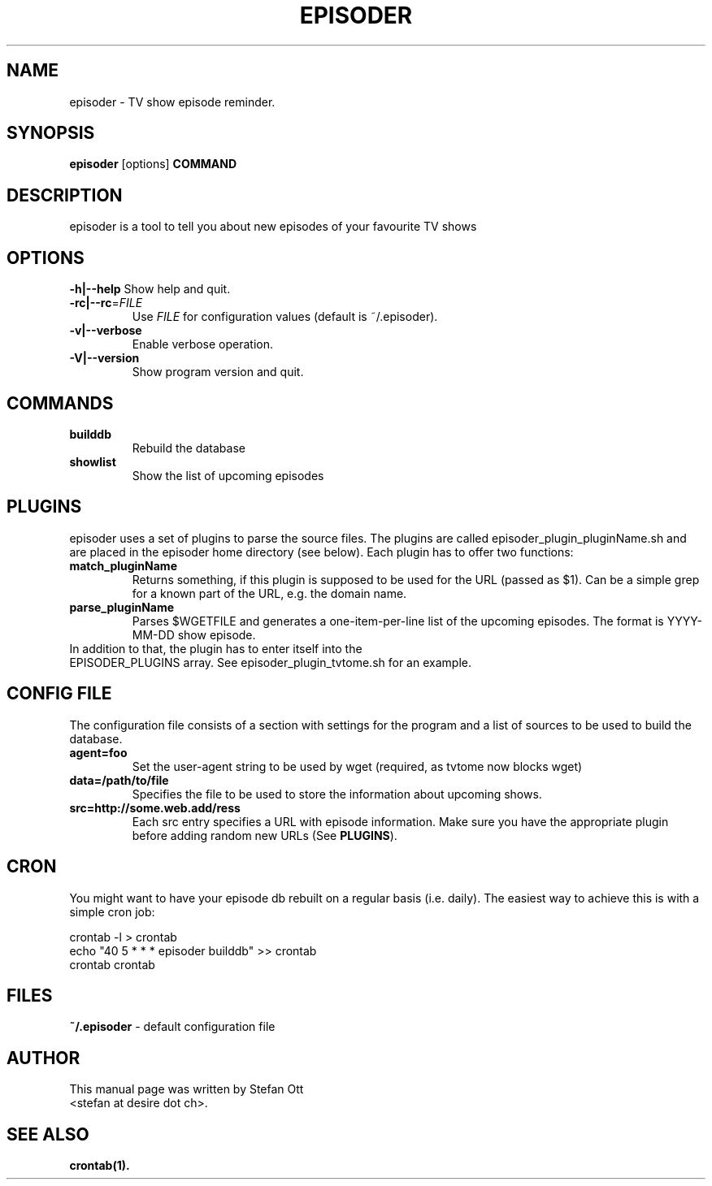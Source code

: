.TH EPISODER 1 
.SH NAME
episoder \- TV show episode reminder.
.SH SYNOPSIS
.B episoder
[options]
.B COMMAND
.SH DESCRIPTION
episoder is a tool to tell you about new episodes of your favourite TV shows
.SH OPTIONS
.B \-h|\-\-help
Show help and quit.
.TP
.B \-rc|\-\-rc\fR=\fIFILE
Use \fIFILE\fR for configuration values (default is ~/.episoder).  
.TP
.B \-v|--verbose
Enable verbose operation.
.TP
.B \-V|\-\-version
Show program version and quit.
.SH COMMANDS
.LP
.TP
.B builddb
Rebuild the database
.TP
.B showlist
Show the list of upcoming episodes
.SH PLUGINS
.LP
episoder uses a set of plugins to parse the source files. The plugins are called
episoder_plugin_pluginName.sh and are placed in the episoder home directory
(see below). Each plugin has to offer two functions:
.TP
.B match_pluginName
Returns something, if this plugin is supposed to be used for the URL (passed as $1).
Can be a simple grep for a known part of the URL, e.g. the domain name.
.TP
.B parse_pluginName
Parses $WGETFILE and generates a one-item-per-line list of the upcoming episodes.
The format is YYYY-MM-DD show episode.
.TP
In addition to that, the plugin has to enter itself into the EPISODER_PLUGINS array. See episoder_plugin_tvtome.sh for an example.
.SH CONFIG FILE
.LP
The configuration file consists of a section with settings for the program
and a list of sources to be used to build the database.
.TP
.B agent=foo
Set the user-agent string to be used by wget (required, as tvtome now blocks wget)
.TP
.B data=/path/to/file
Specifies the file to be used to store the information about upcoming shows.
.TP
.B src=http://some.web.add/ress
Each src entry specifies a URL with episode information. Make sure you have the
appropriate plugin before adding random new URLs (See \fBPLUGINS\fR).
.SH CRON
.LP
You might want to have your episode db rebuilt on a regular basis (i.e. daily).
The easiest way to achieve this is with a simple cron job:
.PP
    crontab -l > crontab
    echo "40 5 * * * episoder builddb" >> crontab
    crontab crontab
.br
.SH FILES
.B ~/.episoder
- default configuration file
.SH AUTHOR
This manual page was written by Stefan Ott
.br
<stefan at desire dot ch>.
.SH "SEE ALSO"
.BR crontab(1).

